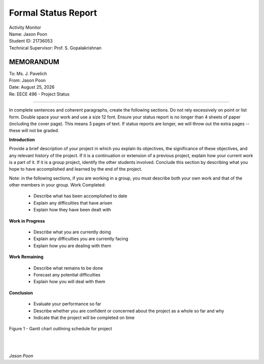 Formal Status Report
====================

| Activity Monitor
| Name: Jason Poon
| Student ID: 21736053
| Technical Supervisor: Prof. S. Gopalakrishnan


MEMORANDUM
----------

| To: Ms. J. Pavelich
| From: Jason Poon
| Date: |date|
| Re: EECE 496 - Project Status

----

In complete sentences and coherent paragraphs, create the following sections. Do not rely excessively on point or list form. Double space your work and use a size 12 font. Ensure your status report is no longer than 4 sheets of paper (including the cover page). This means 3 pages of text. If status reports are longer, we will throw out the extra pages -- these will not be graded.

**Introduction**

Provide a brief description of your project in which you explain its objectives, the significance of these objectives, and any relevant history of the project. If it is a continuation or extension of a previous project, explain how your current work is a part of it. If it is a group project, identify the other students involved. Conclude this section by describing what you hope to have accomplished and learned by the end of the project.

Note: in the following sections, if you are working in a group, you must describe both your own work and that of the other members in your group.
Work Completed:

    * Describe what has been accomplished to date
    * Explain any difficulties that have arisen
    * Explain how they have been dealt with

**Work in Progress**

    * Describe what you are currently doing
    * Explain any difficulties you are currently facing
    * Explain how you are dealing with them

**Work Remaining**

    * Describe what remains to be done
    * Forecast any potential difficulties
    * Explain how you will deal with them

**Conclusion**

    * Evaluate your performance so far
    * Describe whether you are confident or concerned about the project as a whole so far and why
    * Indicate that the project will be completed on time

.. figure:: imgs/gantt_chart.jpg
    :alt: Gantt Chart
    :align: center
    :width: 100% 

    Figure 1 - Gantt chart outlining schedule for project


|
|

*Jason Poon*

.. |date| date:: %B %d, %Y
